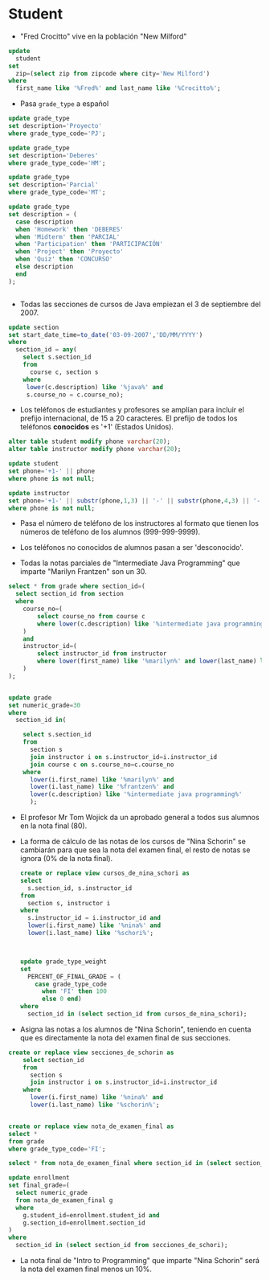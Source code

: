 


* Student
- "Fred Crocitto" vive en la población "New Milford" 

#+begin_src sql
update
  student
set
  zip=(select zip from zipcode where city='New Milford')
where
  first_name like '%Fred%' and last_name like '%Crocitto%';
#+end_src
- Pasa =grade_type= a español
#+begin_src sql
update grade_type 
set description='Proyecto'
where grade_type_code='PJ';

update grade_type 
set description='Deberes'
where grade_type_code='HM';

update grade_type 
set description='Parcial'
where grade_type_code='MT';

update grade_type
set description = (
  case description
  when 'Homework' then 'DEBERES'
  when 'Midterm' then 'PARCIAL'
  when 'Participation' then 'PARTICIPACIÓN'
  when 'Project' then 'Proyecto'
  when 'Quiz' then 'CONCURSO'
  else description
  end
);


#+end_src

- Todas las secciones de  cursos de Java empiezan el 3 de septiembre del 2007.
#+begin_src sql
update section
set start_date_time=to_date('03-09-2007','DD/MM/YYYY')
where
  section_id = any(
    select s.section_id
    from 
      course c, section s
    where
     lower(c.description) like '%java%' and
     s.course_no = c.course_no);
#+end_src


- Los teléfonos de estudiantes y profesores se amplían para incluir el prefijo internacional, de 15 a 20 caracteres. El prefijo de todos los teléfonos *conocidos* es '+1' (Estados Unidos).

#+begin_src sql
alter table student modify phone varchar(20);
alter table instructor modify phone varchar(20);

update student
set phone='+1-' || phone
where phone is not null;

update instructor
set phone='+1-' || substr(phone,1,3) || '-' || substr(phone,4,3) || '-'  || substr(phone,7,4)
where phone is not null;
#+end_src

- Pasa el número de teléfono de los instructores al formato que tienen los números de teléfono de los alumnos (999-999-9999).

- Los teléfonos no conocidos de alumnos pasan a ser 'desconocido'.

- Todas la notas parciales de "Intermediate Java Programming" que imparte "Marilyn Frantzen" son un 30.
#+begin_src sql
select * from grade where section_id=(
  select section_id from section
  where 
    course_no=(
        select course_no from course c 
        where lower(c.description) like '%intermediate java programming%'
    )
    and 
    instructor_id=(
        select instructor_id from instructor 
        where lower(first_name) like '%marilyn%' and lower(last_name) like '%frantzen%'
    )
);


update grade
set numeric_grade=30
where
  section_id in(

    select s.section_id
    from 
      section s 
      join instructor i on s.instructor_id=i.instructor_id
      join course c on s.course_no=c.course_no
    where
      lower(i.first_name) like '%marilyn%' and 
      lower(i.last_name) like '%frantzen%' and
      lower(c.description) like '%intermediate java programming%'
      );
#+end_src

- El profesor Mr Tom Wojick da un aprobado general a todos sus alumnos en la nota final (80).
  
- La forma de cálculo de las notas de los cursos de "Nina Schorin" se cambiarán para que sea la nota del examen final, el resto de notas se ignora (0% de la nota final).
  #+begin_src sql
  create or replace view cursos_de_nina_schori as
  select 
    s.section_id, s.instructor_id
  from
    section s, instructor i
  where
    s.instructor_id = i.instructor_id and
    lower(i.first_name) like '%nina%' and
    lower(i.last_name) like '%schori%';



  update grade_type_weight
  set 
    PERCENT_OF_FINAL_GRADE = (
      case grade_type_code
        when 'FI' then 100
        else 0 end)
  where
    section_id in (select section_id from cursos_de_nina_schori);
  #+end_src

- Asigna las notas a los alumnos de "Nina Schorin", teniendo en cuenta que es directamente la nota del examen final de sus secciones.
#+begin_src sql
create or replace view secciones_de_schorin as
    select section_id
    from 
      section s 
      join instructor i on s.instructor_id=i.instructor_id
    where
      lower(i.first_name) like '%nina%' and 
      lower(i.last_name) like '%schorin%';
      
      
create or replace view nota_de_examen_final as
select *
from grade
where grade_type_code='FI';
      
select * from nota_de_examen_final where section_id in (select section_id from secciones_de_schorin);      
      
update enrollment
set final_grade=(
  select numeric_grade 
  from nota_de_examen_final g
  where 
    g.student_id=enrollment.student_id and 
    g.section_id=enrollment.section_id
)
where
  section_id in (select section_id from secciones_de_schori);
#+end_src

- La nota final de "Intro to Programming" que imparte "Nina Schorin" será la nota del examen final menos un 10%.


